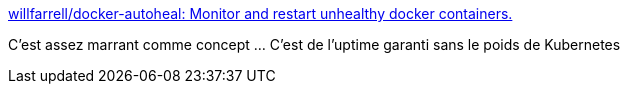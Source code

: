 :jbake-type: post
:jbake-status: published
:jbake-title: willfarrell/docker-autoheal: Monitor and restart unhealthy docker containers.
:jbake-tags: docker,qualité,observabilité,_mois_mars,_année_2020
:jbake-date: 2020-03-11
:jbake-depth: ../
:jbake-uri: shaarli/1583934595000.adoc
:jbake-source: https://nicolas-delsaux.hd.free.fr/Shaarli?searchterm=https%3A%2F%2Fgithub.com%2Fwillfarrell%2Fdocker-autoheal&searchtags=docker+qualit%C3%A9+observabilit%C3%A9+_mois_mars+_ann%C3%A9e_2020
:jbake-style: shaarli

https://github.com/willfarrell/docker-autoheal[willfarrell/docker-autoheal: Monitor and restart unhealthy docker containers.]

C'est assez marrant comme concept ... C'est de l'uptime garanti sans le poids de Kubernetes
